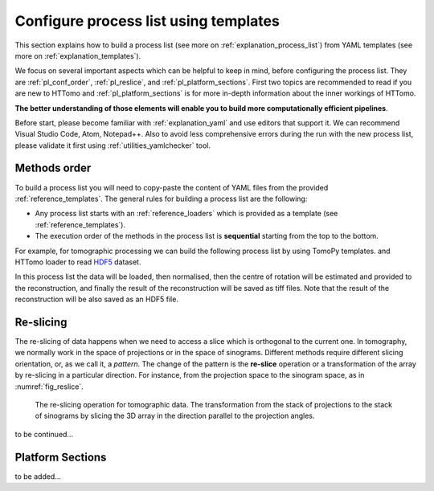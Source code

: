 .. _howto_process_list:

Configure process list using templates
======================================

This section explains how to build a process list (see more on :ref:`explanation_process_list`) from YAML templates (see more on :ref:`explanation_templates`).

We focus on several important aspects which can be helpful to keep in mind, before configuring the process list. They are :ref:`pl_conf_order`, :ref:`pl_reslice`, and :ref:`pl_platform_sections`. First two topics are 
recommended to read if you are new to HTTomo and :ref:`pl_platform_sections` is for more in-depth information about the inner workings of HTTomo.

**The better understanding of those elements will enable you to build more computationally efficient pipelines**. 

Before start, please become familiar with :ref:`explanation_yaml` and use editors that support it. We can recommend Visual Studio Code, Atom, Notepad++. 
Also to avoid less comprehensive errors during the run with the new process list, please validate it first using :ref:`utilities_yamlchecker` tool.

.. _pl_conf_order:

Methods order
-------------
To build a process list you will need to copy-paste the content of YAML files from the provided :ref:`reference_templates`.
The general rules for building a process list are the following: 

* Any process list starts with an :ref:`reference_loaders` which is provided as a template (see :ref:`reference_templates`).
* The execution order of the methods in the process list is **sequential** starting from the top to the bottom.

For example, for tomographic processing we can build the following process list by using TomoPy templates. 
and HTTomo loader to read `HDF5 <https://www.hdfgroup.org/solutions/hdf5/>`_ dataset.

.. dropdown:: A basic TomoPy full data processing pipeline

    .. literalinclude:: ../../../samples/pipeline_template_examples/01_basic_cpu_pipeline_tomo_standard.yaml

In this process list the data will be loaded, then normalised, then the centre of rotation will be estimated 
and provided to the reconstruction, and finally the result of the reconstruction will be saved as tiff files. 
Note that the result of the reconstruction will be also saved as an HDF5 file. 

.. _pl_reslice:

Re-slicing
-------------
The re-slicing of data happens when we need to access a slice which is orthogonal to the current one. 
In tomography, we normally work in the space of projections or in the space of sinograms. Different methods require different slicing 
orientation, or, as we call it, a *pattern*. The change of the pattern is the **re-slice** operation or a transformation of the array by 
re-slicing in a particular direction. For instance, from the projection space to the sinogram space, as in :numref:`fig_reslice`.

.. _fig_reslice:
.. figure::  ../_static/reslice.png
    :scale: 40 %
    :alt: Reslicing procedure

    The re-slicing operation for tomographic data. The transformation from the stack of projections to the stack of sinograms by slicing the 3D array in the direction parallel to the projection angles.

to be continued... 

.. _pl_platform_sections:

Platform Sections
-----------------
to be added...